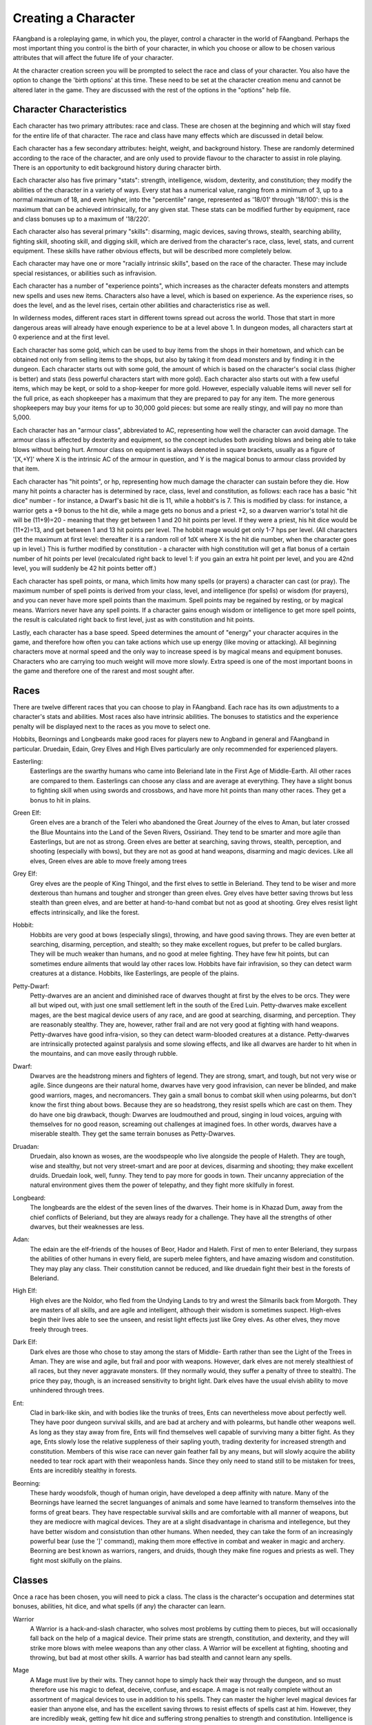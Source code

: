 ====================
Creating a Character
====================

FAangband is a roleplaying game, in which you, the player, control a
character in the world of FAangband. Perhaps the most important thing you
control is the birth of your character, in which you choose or allow to be
chosen various attributes that will affect the future life of your
character.

At the character creation screen you will be prompted to select the
race and class of your character. You also have the option to change the
'birth options' at this time. These need to be set at the character
creation menu and cannot be altered later in the game. They are discussed
with the rest of the options in the "options" help file.

Character Characteristics
=========================

Each character has two primary attributes: race and class. These
are chosen at the beginning and which will stay fixed for the entire life
of that character. The race and class have many effects which are discussed
in detail below.

Each character has a few secondary attributes: height, weight, and
background history. These are randomly determined according to the race of
the character, and are only used to provide flavour to the character to
assist in role playing.  There is an opportunity to edit background history
during character birth.

Each character also has five primary "stats": strength, intelligence,
wisdom, dexterity, and constitution; they modify the abilities
of the character in a variety of ways. Every stat has a numerical value,
ranging from a minimum of 3, up to a normal maximum of 18, and even higher,
into the "percentile" range, represented as '18/01' through '18/100':
this is the maximum that can be achieved intrinsically, for any given stat.
These stats can be modified further by equipment, race and class bonuses up
to a maximum of '18/220'.

Each character also has several primary "skills": disarming, magic devices,
saving throws, stealth, searching ability, fighting skill, shooting skill, 
and digging skill, which are derived from the character's race,
class, level, stats, and current equipment. These skills have rather 
obvious effects, but will be described more completely below.

Each character may have one or more "racially intrinsic skills", based on
the race of the character. These may include special resistances, or
abilities such as infravision.

Each character has a number of "experience points", which increases as the
character defeats monsters and attempts new spells and uses new items.
Characters also have a level, which is based on experience. As the experience
rises, so does the level, and as the level rises, certain other abilities
and characteristics rise as well.

In wilderness modes, different races start in different towns spread out
across the world. Those that start in more dangerous areas will already have
enough experience to be at a level above 1.  In dungeon modes, all characters
start at 0 experience and at the first level.

Each character has some gold, which can be used to buy items from the shops
in their hometown, and which can be obtained not only from selling items to the
shops, but also by taking it from dead monsters and by finding it in the
dungeon. Each character starts out with some gold, the amount of which is
based on the character's social class (higher is better) and stats (less
powerful characters start with more gold). Each character also starts out
with a few useful items, which may be kept, or sold to a shop-keeper for
more gold.  However, especially valuable items will never sell for the full
price, as each shopkeeper has a maximum that they are prepared to pay for any
item. The more generous shopkeepers may buy your items for up to 30,000
gold pieces: but some are really stingy, and will pay no more than 5,000.

Each character has an "armour class", abbreviated to AC, representing how
well the character can avoid damage. The armour class is affected by
dexterity and equipment, so the concept includes both avoiding blows and
being able to take blows without being hurt. Armour class on equipment is
always denoted in square brackets, usually as a figure of '[X,+Y]' where
X is the intrinsic AC of the armour in question, and Y is the magical bonus
to armour class provided by that item.

Each character has "hit points", or hp, representing how much damage the
character can sustain before they die. How many hit points a character has
is determined by race, class, level and constitution, as follows: each race
has a basic "hit dice" number - for instance, a Dwarf's basic hit die is
11, while a hobbit's is 7. This is modified by class: for instance, a
warrior gets a +9 bonus to the hit die, while a mage gets no bonus and a
priest +2, so a dwarven warrior's total hit die will be (11+9)=20 - meaning
that they get between 1 and 20 hit points per level. If they were a priest,
his hit dice would be (11+2)=13, and get between 1 and 13 hit points per
level. The hobbit mage would get only 1-7 hps per level. (All characters
get the maximum at first level: thereafter it is a random roll of 1dX where
X is the hit die number, when the character goes up in level.) This is
further modified by constitution - a character with high constitution will
get a flat bonus of a certain number of hit points per level (recalculated
right back to level 1: if you gain an extra hit point per level, and you
are 42nd level, you will suddenly be 42 hit points better off.)

Each character has spell points, or mana, which limits how many spells (or
prayers) a character can cast (or pray). The maximum number of spell points
is derived from your class, level, and intelligence (for spells) or wisdom
(for prayers), and you can never have more spell points than the maximum.
Spell points may be regained by resting, or by magical means. Warriors
never have any spell points. If a character gains enough wisdom or
intelligence to get more spell points, the result is calculated right back
to first level, just as with constitution and hit points.

Lastly, each character has a base speed. Speed determines the amount of
"energy" your character acquires in the game, and therefore how often you
can take actions which use up energy (like moving or attacking). All
beginning characters move at normal speed and the only way to increase
speed is by magical means and equipment bonuses. Characters who are
carrying too much weight will move more slowly. Extra speed is one of the
most important boons in the game and therefore one of the rarest and most
sought after.

Races
=====

There are twelve different races that you can choose to play in FAangband.  
Each race has its own adjustments to a character's stats and abilities. 
Most races also have intrinsic abilities.  The bonuses to statistics and 
the experience penalty will be displayed next to the races as you move 
to select one.

Hobbits, Beornings and Longbeards make good races for players new to Angband
in general and FAangband in particular.  Druedain, Edain, Grey Elves and
High Elves particularly are only recommended for experienced players.

.. _Easterling:
Easterling:
  Easterlings are the swarthy humans who came into Beleriand late in the
  First Age of Middle-Earth.   All other races are compared to them.
  Easterlings can choose any class and are average at everything.  They 
  have a slight bonus to fighting skill when using swords and 
  crossbows, and have more hit points than many other races.  They get
  a bonus to hit in plains.
 
.. _Green-Elf:
Green Elf:
  Green elves are a branch of the Teleri who abandoned the Great Journey
  of the elves to Aman, but later crossed the Blue Mountains into the
  Land of the Seven Rivers, Ossiriand.  They tend to be smarter and 
  more agile than Easterlings, but are not as strong.  Green elves are 
  better at searching, saving throws, stealth, perception, 
  and shooting (especially with bows), but they are not as good 
  at hand weapons, disarming and magic devices.  Like all elves, Green 
  elves are able to move freely among trees
 
.. _Grey-Elf:
Grey Elf:
  Grey elves are the people of King Thingol, and the first elves to
  settle in Beleriand.  They tend to be wiser and more dexterous than 
  humans and tougher and stronger than green elves.  Grey elves have
  better saving throws but less stealth than green elves, and are better
  at hand-to-hand combat but not as good at shooting.  Grey elves
  resist light effects intrinsically, and like the forest.
 
.. _Hobbit:
Hobbit:
  Hobbits are very good at bows (especially slings), throwing, and have 
  good saving throws.  They are even better at searching, disarming, 
  perception, and stealth; so they make excellent rogues, but prefer to 
  be called burglars.  They will be much weaker than humans, and no 
  good at melee fighting.  They have few hit points, but can sometimes 
  endure ailments that would lay other races low.  Hobbits have fair 
  infravision, so they can detect warm creatures at a distance.  
  Hobbits, like Easterlings, are people of the plains.
 
.. _Petty-Dwarf:
Petty-Dwarf:
  Petty-dwarves are an ancient and diminished race of dwarves thought
  at first by the elves to be orcs.  They were all but wiped out, with
  just one small settlement left in the south of the Ered Luin.
  Petty-dwarves make excellent mages, are the best magical device users 
  of any race, and are good at searching, disarming, and perception.  
  They are reasonably stealthy. They are, however, rather frail and
  are not very good at fighting with hand weapons.  Petty-dwarves have 
  good infra-vision, so they can detect warm-blooded creatures at a 
  distance.  Petty-dwarves are intrinsically protected against 
  paralysis and some slowing effects, and like all dwarves are harder
  to hit when in the mountains, and can move easily through rubble.
 
.. _Dwarf:
Dwarf:
  Dwarves are the headstrong miners and fighters of legend.  They are 
  strong, smart, and tough, but not very wise or agile.  Since 
  dungeons are their natural home, dwarves have very good infravision, 
  can never be blinded, and make good warriors, mages, and necromancers.
  They gain a small bonus to combat skill when using polearms, but 
  don't know the first thing about bows.  Because they are so 
  headstrong, they resist spells which are cast on them.  They do have 
  one big drawback, though:  Dwarves are loudmouthed and proud, singing 
  in loud voices, arguing with themselves for no good reason, screaming 
  out challenges at imagined foes.  In other words, dwarves have a 
  miserable stealth.  They get the same terrain bonuses as 
  Petty-Dwarves.
 
.. _Druadan:
Druadan:
  Druedain, also known as woses, are the woodspeople who live alongside
  the people of Haleth.  They are tough, wise and stealthy, but not very
  street-smart and are poor at devices, disarming and shooting; they
  make excellent druids.  Druedain look, well, funny.  They tend to pay 
  more for goods in town.  Their uncanny appreciation of the natural
  environment gives them the power of telepathy, and they fight more
  skilfully in forest.
 
.. _Longbeard:
Longbeard:
  The longbeards are the eldest of the seven lines of the dwarves.  
  Their home is in Khazad Dum, away from the chief conflicts of 
  Beleriand, but they are always ready for a challenge.  They have all
  the strengths of other dwarves, but their weaknesses are less.

.. _Adan:
Adan:
  The edain are the elf-friends of the houses of Beor, Hador and 
  Haleth.  First of men to enter Beleriand, they surpass the abilities 
  of other humans in every field, are superb melee fighters, and have 
  amazing wisdom and constitution.  They may play any class.  Their 
  constitution cannot be reduced, and like druedain fight their best in
  the forests of Beleriand.
 
.. _High-Elf:
High Elf:
  High elves are the Noldor, who fled from the Undying Lands to try and
  wrest the Silmarils back from Morgoth.  They are masters of all 
  skills, and are agile and intelligent, although their wisdom is 
  sometimes suspect.  High-elves begin their lives able to see the 
  unseen, and resist light effects just like Grey elves.  As other 
  elves, they move freely through trees.
 
.. _Dark-Elf:
Dark Elf:
  Dark elves are those who chose to stay among the stars of Middle-
  Earth rather than see the Light of the Trees in Aman.  They are
  wise and agile, but frail and poor with weapons.  However, dark
  elves are not merely stealthiest of all races, but they never 
  aggravate monsters.  (If they normally would, they suffer a penalty 
  of three to stealth).  The price they pay, though, is an increased
  sensitivity to bright light.  Dark elves have the usual elvish 
  ability to move unhindered through trees.

.. _Ent:
Ent:
  Clad in bark-like skin, and with bodies like the trunks of trees, Ents
  can nevertheless move about perfectly well.  They have poor dungeon 
  survival skills, and are bad at archery and with polearms, but handle 
  other weapons well.  As long as they stay away from fire, Ents will 
  find themselves well capable of surviving many a bitter fight.  As 
  they age, Ents slowly lose the relative suppleness of their sapling 
  youth, trading dexterity for increased strength and constitution.  
  Members of this wise race can never gain feather fall by any means, 
  but will slowly acquire the ability needed to tear rock apart with 
  their weaponless hands.  Since they only need to stand still to be
  mistaken for trees, Ents are incredibly stealthy in forests.
 
.. _Beorning:
Beorning:
  These hardy woodsfolk, though of human origin, have developed a deep
  affinity with nature.  Many of the Beornings have learned the secret
  languanges of animals and some have learned to transform themselves
  into the forms of great bears.  They have respectable survival
  skills and are comfortable with all manner of weapons, but they are
  mediocre with magical devices.  They are at a slight disadvantage in
  charisma and intellegence, but they have better wisdom and 
  consistution than other humans.  When needed, they can take the form
  of an increasingly powerful bear (use the ']' command), making them
  more effective in combat and weaker in magic and archery.  Beorning
  are best known as warriors, rangers, and druids, though they make 
  fine rogues and priests as well.  They fight most skilfully on the 
  plains.


Classes
=======

Once a race has been chosen, you will need to pick a class.  The class 
is the character's occupation and determines stat bonuses, abilities, 
hit dice, and what spells (if any) the character can learn.

.. _Warrior:

Warrior
  A Warrior is a hack-and-slash character, who solves most problems
  by cutting them to pieces, but will occasionally fall back on the help of
  a magical device. Their prime stats are strength, constitution, and
  dexterity, and they will strike more blows with melee weapons than any
  other class. A Warrior will be excellent at fighting, shooting and
  throwing, but bad at most other skills. A warrior has bad stealth and
  cannot learn any spells.

.. _Mage:

Mage
  A Mage must live by their wits. They cannot hope to simply hack their way
  through the dungeon, and so must therefore use his magic to defeat,
  deceive, confuse, and escape. A mage is not really complete without an
  assortment of magical devices to use in addition to his spells. They can
  master the higher level magical devices far easier than anyone else, and
  has the excellent saving throws to resist effects of spells cast at him.
  However, they are incredibly weak, getting few hit dice and suffering strong
  penalties to strength and constitution. Intelligence is their primary stat
  and at high levels they can cast many spells without a chance of failure.
  There is no rule that says a mage cannot become a good fighter, but spells
  are their true realm and they will get fewer blows with melee weapons than
  other classes.

.. _Druid:

Druid
  A Druid is a lover of nature, and at one with the natural world.  Druids
  have control of their environment and direct power over creatures, leading
  even to the ability to take their forms. Druid skills are moderate, and
  they have some fighting ability, especially when transformed.  A druid will
  usually seek to shape the flow of events to their purpose rather than
  using devices or missiles, but at high levels they do gain access to
  potent nature-based magic.  Druids rely on their wisdom, and have good
  saving throws.

.. _Priest:

Priest
  A Priest is a character of holy devotion. They explore the dungeon only
  to destroy the evil that lurks within, and if treasure just happens to
  fall into their packs, well, so much more to the glory of their temple!
  Priests receive their spells from a deity, and therefore do not choose
  which spells they will learn. They are familiar with magical devices,
  preferring to call them "instruments of God", but are not as good as a
  mage in their use. Priests have great saving throws, and make passable
  fighters, better if they can find a blessed weapon.  Wisdom is the priest's
  primary stat and at high enough levels they can cast many prayers without
  a chance of failure. Priests have poor stealth.

.. _Necromancer:

Necromancer
  A Necromancer seeks to master the spirits of sentient creatures, creating
  servants of their own will. They have chosen a dark and wicked path, and
  run a continual risk of harm to their own body and mind. Necromancers love
  shadows and hate light, automatically shrouding themselves in darkness.
  Their spells require high intelligence, and frequently harm the caster or
  place them in danger.  In return they achieve awesome power at high levels.
  The ultimate aim of the necromancer is to supplant the Dark Enemy and set
  up a tyranny in his place.

.. _Paladin:

Paladin
  A Paladin is a warrior/priest. Paladins are very good fighters, second
  only to the warrior class, but not very good at missile weapons. They
  receive prayers at a slower pace than the priest, but can use all but the
  most powerful prayers. A paladin lacks much in the way of abilities.
  Paladins have poor stealth, perception, searching, and magical device use.
  They have a decent saving throw due to their divine alliance. Their
  primary stats are strength and wisdom.

.. _Rogue:

Rogue
  A Rogue is a character that prefers to live by their cunning, but is
  capable of fighting their way out of a tight spot. The master of traps and
  locks, to the experienced rogue no device is impossible to overcome. A rogue
  has a high stealth enabling sneaking around many creatures without
  having to fight, or sneaking up and get the first blow. They can steal items
  from monsters, but need to be wary of being caught in the act. Rogues'
  perception is higher than any other class, and many times they will notice
  a trap or secret door before having to search. A rogue is better than
  the more fighting oriented classes with magical devices, but still cannot
  rely on their performance. Rogues can also learn a few spells, but not the
  powerful offensive spells mages can use, and there will always be a chance
  of failure even with the simplest spells. A rogue's primary stats are
  dexterity and intelligence.

.. _Ranger:

Ranger
  A Ranger is at home in nature, and good at turning the environment to
  good use. Rangers are good fighters, and the best of all the classes with
  missile weapons, especially bows. The ranger learns chiefly spells of
  survival and forest craft. A ranger has good stealth, good perception,
  good searching, a good saving throw, and is good with magical devices.
  Their primary stats are strength, wisdom and dexterity.

.. _Blackguard:

Blackguard
  A Blackguard is a brawler of no principle, who lives for the joy of maiming
  and killing. Blackguards prefer heavy weapons and shields, and learn a few
  spells for the purpose of wreaking more destruction. Their lust for blood
  is legendary, with a blackguard in full cry nigh on impossible to kill.
  Blackguards scorn skills apart from slaughter, and require strength and
  intelligence (or rat-cunning) to thrive in the dungeon.

Stats
=====

After race and class are selected, you will be able to decide what stat
levels your character will have, by allocating a finite number of
"points" between the five statistics.  These points can be allocated 
by selection or with a random roller (as described below in the "Stat 
Rollers" section).  Each race/class combination also has a recommended 
default setting for these statistics.  Statistics can be permanently 
raised by various potions in the dungeon up to 18/100.  They can also be 
temporarily drained by some monster attacks.

Strength
  Strength is important in fighting with weapons and in melee combat. A
  high strength can improve your chances of hitting as well as the amount
  of damage done with each hit. Characters with low strengths may receive
  penalties. Strength raises the amount of weight you can carry before
  being slowed. It also allows you to get extra blows with heavier weapons.
  Strength is one of the most important stats in the beginning of the game.
 
Intelligence
  Intelligence affects the spellcasting abilities of spellcasters from the
  arcane and shadow realms: mages, rogues, necromancers and blackguards.
  Intelligence will affect the number of spells you may learn each level as
  well as the number of spell points you receive. Intelligence is the most
  important stat for mages and necromancers. A high intelligence may also
  improve your chances of successfully casting a spell. You cannot learn
  spells if your intelligence is 7 or lower. A good intelligence can also
  help with using magic devices, picking locks, and disarming traps.
 
Wisdom
  The primary function of wisdom is to determine the ability of a priest or
  paladin to use prayers, and druids and rangers to use verses, just like
  intelligence affects spellcasting. Again, high wisdom will increase the
  number of mana points you have and increase the number of prayers or verses
  you can learn each level, while improving your chance of success. A good
  wisdom increases your saving throw, thereby improving your chances of
  resisting magical spells cast upon you by monsters.
 
Dexterity
  Dexterity is a combination of agility and quickness. A high dexterity may
  allow a character to get multiple blows with lighter weapons. Dexterity
  also increases a character's chances of hitting with any weapon and of
  dodging blows from enemies. Dexterity is also useful in picking locks,
  disarming traps, protecting yourself from some of the thieves that
  inhabit the dungeons, and (for rogues) stealing successfully from others.
  If the character has a high enough dexterity, thieves will never
  be successful in stealing from them.
 
Constitution
  Constitution is a character's ability to resist damage to his body, and
  to recover from damage received. Therefore a character with a high
  constitution will receive more hit points and also recover them faster
  while resting. Constitution is less important in the beginning of the
  game, but will be the most important stat at the end.
 
Skills
======

Characters possess some different skills which can help them to survive.  
The starting skill levels of a character are based upon race and class.  
Skill levels may be adjusted by high or low stats, and may increase with 
the level of the character.

Infravision
  Infravision is the ability to see heat sources. Since most of the dungeon
  is cool or cold, infravision will not allow the player to see walls and
  objects. Infravision will allow a character to see any warm-blooded
  creatures up to a certain distance. This ability works equally well with
  or without a light source. However, some of FAangband's creatures are
  cold-blooded, and will not be detected unless lit up by a light source.
  All non-human races have innate infravision. Humans (including Dunedain)
  cannot gain infravision unless it is magically enhanced. Infravision does
  not increase with character level, and is purely dependent on race and on
  magical equipment.
 
Fighting
  Fighting is the ability to hit and do damage with weapons or fists.
  Normally a character gets a single blow from any weapon, but with
  high enough dexterity and strength may receive more blows with
  lighter weapons. Strength and dexterity both modify the ability to hit an
  opponent. This skill increases with the level of the character. Inspecting
  a weapon will show you how quickly you can attack with it.
 
Shooting Ability
  Using ranged missile weapons (and throwing objects) is included in this
  skill. Different stats apply to different weapons, but this ability may
  modify the distance an object is thrown/fired, the amount of damage done,
  and the ability to hit a creature. This skill increases with the level of
  the character.
 
Saving Throws
  A Saving Throw is the ability of a character to resist the effects of a
  spell cast on him by another person/creature. This does not include
  spells cast on the player by his own stupidity, such as quaffing a nasty
  potion. This ability increases with the level of the character, but then
  most high level creatures are better at casting spells, so it tends to
  even out. A high wisdom also increases this ability. It is possible to
  get 100% saving throw, making you immune to many attacks.
 
Stealth
  The ability to move silently about is very useful. Characters with good
  stealth can usually surprise their opponents, gaining the first blow.
  Also, creatures may fail to notice a stealthy character entirely,
  allowing a player to avoid certain fights. This skill is based upon race 
  and class, but can be magically enhanced.
 
Disarming
  Disarming is the ability to remove traps safely, and also includes
  picking locks on traps and doors. A successful disarming will gain the
  character a small amount of experience. A trap must be found before it
  can be disarmed. Traps are either physical or magical devices, so the
  character has two disarming skills.  Dexterity modifies disarming of
  physical traps, and intelligence modifies disarming of magical traps.
  Both these abilities increase with the level of the character.
 
Magical Devices
  Using a magical device such as a wand or staff requires experience and
  knowledge. Spell users such as mages and priests are therefore much
  better at using a magical device than say a warrior. This skill is
  modified by intelligence, and increases with the level of the character.

Searching (Perception)
  Perception is the ability to notice traps without actively seeking them
  out.  Rogues are the best at searching, but rangers are also good at it.
  This skill is based on race and class, and increases with character level.
 
Stat Bonus Tables
=================

Stats, hit dice, infravision and experience point modifications due to 
race and class are listed in the following table.  To get the total hit 
dice, add the "race" and "class" numbers: for instance, a Dwarf Priest
has a hit die of 11+2=13 (i.e. they will get 1d13 hit points per level,
adjusted for constitution).

================== ===  ===  ===  ===  ===  ======  ========  =========
     Race          STR  INT  WIS  DEX  CON   Infra  Hit Dice  Home Town
================== ===  ===  ===  ===  ===  ======  ========  =========
     Easterling     +1    0    0    0   +1     0       9      Eriador
     Green Elf      -1   -1   +2   +2   -1    +2      10      Ossiriand
     Grey Elf       +1    0   +2   +2    0    +2      10      Menegroth
     Hobbit         -2   -1   +2   +3   +2    +4       7      Gladden Fields
     Petty-Dwarf    -1   +3   -3   +3   -1    +5       8      Ered Luin South
     Dwarf          +2   +1   -2   +1   +2    +5      11      Belegost
     Druadan        +2   -2   +2   -1   +2     0      11      Ephel Brandir
     Longbeard      +3   +1   -1   +2   +2    +5      12      Khazad Dum
     Adan           +1   +1   +3   +1   +3     0      10      Ephel Brandir
     High Elf       +2   +3    0   +3   +2    +2      10      Gondolin
     Dark Elf       -2   -1   +2   +2   -1    +2       7      Taur-Im-Duinath
     Ent            +4   -4   +2   -3   +3     0      12      Taur-Im-Duinath
     Beorning       +1   -1   +1    0   +1     0      10      Gladden Fields


================= ===  ===  ===  ===  ===  ==========
      Class       STR  INT  WIS  DEX  CON  HD (bonus)
================= ===  ===  ===  ===  ===  ==========
      Warrior      +3   -2   -2   +2   +2       9
      Mage         -3   +3   +0   +0   -2       0
      Druid        -2   +0   +3   -2   +0       2
      Priest       -1   -3   +3   -1   +1       2
      Necromancer  -3   +3   +0   +0   -2       2
      Paladin      +1   -3   +1   -1   +2       6
      Rogue        +0   +1   -3   +3   -1       4
      Ranger       +0   +0   +2   +1   -1       5
      Blackguard   +2   +0   -3   +0   +2       7
================= ===  ===  ===  ===  ===  ==========
 
Ability Tables
==============

============ =======  ======  =====  =======  ======  ======  =====  =====
  Race       Disarm   Device   Save  Stealth  Search   Fight  Shoot  Throw
============ =======  ======  =====  =======  ======  ======  =====  =====
  Easterling    0       0       0       0        0       0      0      0
  Green Elf    -1      -1       3       3        7      -1      3      3
  Grey Elf     -1      -1       5       1        4       0      2      2
  Hobbit       15       8      10       3       10      -3      2      2
  Petty-Dwarf  10      18       3       1        6      -3      0      0
  Dwarf         2       2      10      -2        2       2      0      0
  Druadan      -3      -5       7       2        2       2     -2     -2
  Longbeard     2       2      10      -2        2       3      0      0
  Adan          5       5       0       1        3       2      0      0
  High Elf      6      13       9       2        4       2      2      2
  Dark Elf      7       7       0       6       10       0     -1     -1
  Ent          -5      -2       7       0       -5       2     -2     -2
  Beorning      2      -2       0       1        3       2      0      0
============ =======  ======  =====  =======  ======  ======  =====  =====


============   ======= ======= ======= ======= ======= =======  ======= =======
 Class         DisarmP DisarmM Device   Save   Stealth Search    Fight   Bows
============   ======= ======= ======= ======= ======= =======  ======= =======
 Warrior       25(+15) 20(+10) 18(+7)  18(+10)  0(+0)  10(+12)  70(+45) 55(+45)
 Mage          30(+10) 35(+12) 36(+13) 30(+9)   2(+0)  10(+12)  35(+15) 20(+15)
 Druid         30(+10) 30(+10) 24(+10) 30(+10)  3(+0)  12(+12)  45(+20) 40(+30)
 Priest        25(+12) 25(+12) 30(+10) 32(+12)  2(+0)  10(+14)  45(+20) 35(+20)
 Necromancer   30(+10) 35(+12) 36(+13) 30(+9)   2(+0)  10(+12)  35(+25) 20(+15)
 Paladin       20(+15) 20(+10) 24(+10) 25(+11)  0(+0)  10(+12)  65(+40) 50(+30)
 Rogue         45(+20) 45(+20) 32(+10) 28(+10)  3(+1)  20(+16)  35(+45) 66(+30)
 Ranger        40(+15) 30(+10) 28(+10) 32(+10)  3(+0)  15(+15)  60(+40) 72(+45)
 Blackguard    20(+15) 20(+10) 24(+10) 25(+11)  0(+0)  10(+12)  60(+40) 50(+30)
============   ======= ======= ======= ======= ======= =======  ======= =======

For character classes, there are two figures: the first figure is the base
level of the skill, while the second figure (in parentheses) is the bonus
that the character gains to this skill every ten levels. So, to find out
the total skill value of any character's skills, add the race value to the
class value, and then the bonus once for every ten levels that the
character has.

Please note, however, that these numbers are only good for comparing
characters to each other in the absence of other bonuses from high stats
(strength bonus to-dam, dex bonus to-hit, wisdom bonus to saving throw,
intelligence bonus to magical device usage, etc.) or wearing magical items.

Specialty Abilities
===================

Specialty abilities are a way of ehancing and customizing characters.  Each
character will gain only a few specialties, so choose the ones that are the
most fun for you and best complement your playing style.

By choosing specialties, you can make your Warrior a melee machine, an archer,
or high-AC  tank.  You can increase the mana and magical abilities of your
spellcasters or improve their normally weak defenses.  Classes with unique
abilites such as the Rogue's monster trap and the Druid's unarmed combat can
choose specialties to further improve these abilities.

Each character can gain a specialty ability at first level, and additional
abilities with each of the first two defeats of quest monsters.  Warriors gain
an additional specialty at level 1.  Use the 'O' command to gain new
specialties or view your current list of race, class, and specialty abilities.

The Specialties
===============

Armor Mastery: Increase body armor base AC.  Most effective with heavy body
armor.  Available to Warriors, Paladins, and Blackguards.

Armor Proficiency: Reduced mana penalties for heavy armor.  Allows more armor
to be worn without penalty, and reduces the penalty per pound of additional
armor.  Available to Mages, Necromancers, and Druids.

Armsman: More critical hits with melee weapons.  Reduces reliance on high
combat skill for criticals.  Available to Warriors, Paladins, Blackguards,
Rogues, Priests, and Rangers.

Athletics: Increases Dexterity and Constitution and often prevents them from
being reduced.  Available to Warriors, Rogues, Paladins, Blackguards, and
Rangers.

Beguile: Increases effectiveness of confusion, slow, sleep, fear, and turning
attacks.  Works with spells and devices.  Available to Mages, Necromancers,
and Druids.

Channeling: Increases the effects of caster-level dependent spells.  The bonus
is strongly dependant on the casters current mana - full mana yields the
maximum bonus.  Available to Mages, Priests, Necromancers, and Druids.

Clarity: Increases Intellegence and Wisdom and often prevents them from being
reduced.  Available Mages, Priests, Necromancers, and Druids.

Combat Regeneration: Gain SP when damaged by an enemy or attacking in melee.
Lose SP at half the rate other classes gain them.  Spending SP regains some
health, more when more damaged.  Available only to Blackguards.

Enhance Magic: Beneficial magics become stronger and last longer.  Includes
all powerups from spells and items (haste, elemental resistance, blessing,
etc).  Available to Mages, Priests, Paladins, Druids, and Necromancers.

Evasion: Gives a good chance to avoid melee attacks and great chance to avoid
missile weapons such as arrows, darts, and boulders.  The chance depends on
dexterity and armor weight.  Available to Rogues, Warriors, and Rangers.

Extra Trap: Allows a rogue to have two monster traps at once.  Available
only to Rogues.

Fast Attacking: Gives a chance of an extra melee strike each round.  The
chance goes up for characters that normally have more attacks.  Effective
armed and unarmed.  Available to Warriors, Paladins, Blackguards, Rogues, and
Rangers.

Fury: Allows faster action for a short time after attacking in melee or
taking damage.  Available to  Warriors, Priests, Paladins, Blackguards, and
Rangers.

Harmony: Gain hit points whenever you cast any spell.  Available to
Priests, Paladins, and Druids.

Heighten Magic: Increases the effects of caster-level dependent spells.
Bonus starts out small but increases as spells are cast in rapid
succession.  Available to Mages, Priests, Necromancers, and Druids.

Holy Light: Grants increased light radius and resistance to light.  Evil,
undead, and light-sensitive creatures take extra damage in melee and fear
your light-based spells.  Available to Priests and Paladins.

Magic Resistance: Greatly improved saving throws.  Available to Mages,
Necromancers, and Paladins.

Mana Burn: Reduces monster mana in melee combat.  The mana burned adds to
the melee damage.  Available to Rogues and Blackguards.

Marksman: More critical hits with archery and thrown weapons.  Reduces
reliance on high ranged weapon skill for criticals.  Available to Warriors,
Rogues, and Rangers.

Martial Arts: Gives a powerful unarmed attack (similar to a druid with the
Power Strike specialty).  Available to Warriors, Paladins and Blackguards.

Meditation: Increased mana regeneration.  Combines well with regeneration
items (such as Defender weapons).  Available to Mages, Priests, Necromancers,
and Druids.

Mighty Throw: Doubles the range of throwing weapons and other thrown objects.
Available to Blackguards, Rangers, Rogues, and Warriors.

Phasewalking: Grants a short term speed boost after teleportation.  Give
resistance to all forms of hostile teleportation.  Available to Mages,
Priests, and Rogues.

Piercing Shot: Archery attacks may skewer multiple targets.  After a
successful hit, an arrow or crossbow bolt will sometimes continue on; targets
behind the original are very like to be hit.  Multiple pierces are possible.
Available to Warriors, Blackguards, and Rangers.

Power Siphon: Gain mana when monsters in line of sight cast spells.  Available
only to Mages.

Power Strike: Gives an empty handed druid a chance of an unusually strong
attack followed by an attempt to confuse the target.  Available only to Druids.

Rapid Fire: Allows faster arrow-shooting skill at the expense of some accuracy.
Available only to Rangers.

Regeneration: Increased HP regeneration.  Combines well with the regeneration
items (such as Doriath weapons).  Available to Warriors, Rogues, Paladins,
Rangers, and Druids.

Shield Mastery: Increased shield base AC, deflection chance, and bashing
damage.  Best with a large shield.  Ineffective when wielding a two-handed
weapon.  Available to Warriors, Blackguards, Paladins, and Rangers (who gain
the ability to shield bash).

Soul Siphon: Grants mana whenever a living monster is slain.  There is a chance
of taking damage when absorbing too many souls at once.  Available only to
Necromancers.

Stealing: Ability to steal from monsters using ``s``.  Automatic for Rogues,
available to Necromancers.

Trap Setting: Grants the ability to set monster traps similar to those set by
all Rogues.  Note that trap damage does depend on disarming skill.  Automatic
for Rogues, available to Warriors, Rangers and Druids.

Unlight: Increases stealth, provides resist darkness, and gives a vision radius
of 2 when no light is wielded.  In dark areas provides protection from damage.
Automatic for Necromancers, available to Rogues and Blackguards.


Allowed Specialty Abilities for Each Class
==========================================

               Warrior      Priest      Ranger      Druid      Blackguard
                       Mage       Rogue      Paladin      Necro

Armour Mastery   Yes   No    No    No    No    Yes   No    No    Yes
Armour Profiency No    Yes   No    No    No    No    Yes   Yes   No
Armsman          Yes   No    Yes   Yes   Yes   Yes   No    No    Yes
Athletics        Yes   No    No    Yes   Yes   Yes   No    No    Yes
Beguile          No    Yes   No    No    No    No    Yes   Yes   No
Channeling       No    Yes   Yes   No    No    No    Yes   Yes   No
Clarity          No    Yes   Yes   No    No    No    Yes   Yes   No
Combat Regen     No    No    No    No    No    No    No    No    Yes
Enhance Magic    No    Yes   Yes   No    No    Yes   Yes   Yes   No
Evasion          Yes   No    No    Yes   Yes   No    No    No    No
Extra Trap       No    No    No    Yes   No    No    No    No    No
Fast Attacking   Yes   No    No    Yes   Yes   Yes   No    No    Yes
Fury             Yes   No    Yes   No    Yes   Yes   No    No    Yes
Harmony          No    No    Yes   No    No    Yes   Yes   No    No
Heighten Magic   No    Yes   Yes   No    No    No    Yes   Yes   No
Holy Light       No    No    Yes   No    No    Yes   No    No    No
Magic Resistance No    Yes   No    No    No    Yes   No    Yes   No
Mana Burn        No    No    No    Yes   No    No    No    No    Yes
Marksman         Yes   No    No    Yes   Yes   No    No    No    No
Martial Arts     Yes   No    No    No    No    Yes   No    No    Yes
Meditation       No    Yes   Yes   No    No    No    Yes   Yes   No
Mighty Throw     Yes   No    No    Yes   Yes   No    No    No    Yes
Phasewalking     No    Yes   Yes   Yes   No    No    No    No    No
Piercing Shot    Yes   No    No    No    Yes   No    No    No    Yes
Power Siphon     No    Yes   No    No    No    No    No    No    No
Power Strike     No    No    No    No    No    No    Yes   No    No
Rapid Fire       No    No    No    No    Yes   No    No    No    No
Regeneration     Yes   No    No    Yes   Yes   Yes   Yes   No    No
Shield Mastery   Yes   No    No    No    Yes   Yes   No    No    Yes
Soul Siphon      No    No    No    No    No    No    No    Yes   No
Stealing         No    No    No   (Auto) No    No    No    Yes   No
Trap Setting     Yes   No    No   (Auto) Yes   No    Yes   No    No
Unlight          No    No    No    Yes   No    No    No   (Auto) Yes

Stat rollers
============

There are currently two different ways to determine the starting stats of
your character - you can choose which one to use from the birth screen.

Point-based
  The point-based method allows you to "buy" improvements to your basic
  stats by "spending" points on them. You have a fixed number of points to
  spend, and making small changes to a stat costs proportionally less than
  making large changes. Any unspent points are converted into your starting
  money that you can use to buy equipment at the start of the game.

  On selecting this option, you will find that the points have already been
  assigned to default recommended values. These represent an algorithm's
  opinion for the ideal point spending. However, you are free to reallocate
  them as you wish.

  This is the recommended birth method.

Standard roller
  The standard roller simply rolls three six-sided dice for each stat,
  leaving everything to chance. You can press ``r`` to re-roll the dice, or
  simply accept what luck has offered.

Character Name
==============

Once you have accepted a character you will asked to provide a name for the
character. In general, the actual choice of a name is not important, but do
keep in mind that it may have some effect on the game itself. For example,
on some machines, the character name determines the filename that will be
used to save the character to disk. The character name is used on the high
score list.

You can play a dynasty of characters. If you use a Roman numeral at the end
of your character name (like "Fred I" or "Pimplesnarg XVI"), the game will
automatically increment the numeral each time you die (or win!).

